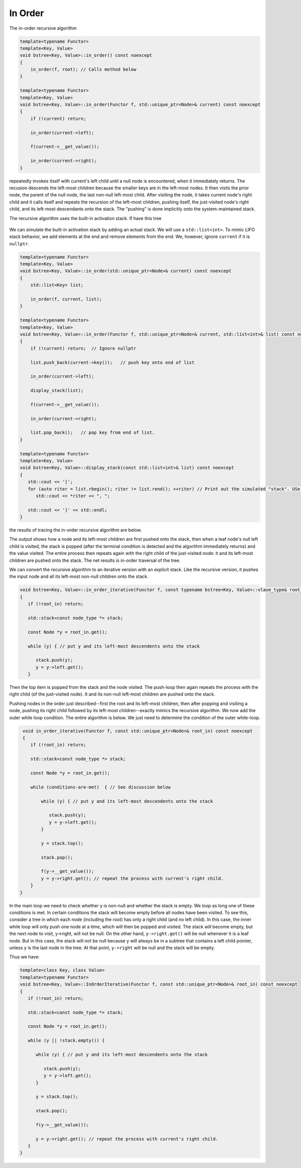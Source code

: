 In Order
-------- 

The in-order recursive algorithm

.. code-block:: cpp

    template<typename Functor>
    template<Key, Value>
    void bstree<Key, Value>::in_order() const noexcept
    {
        in_order(f, root); // Calls method below
    }

    template<typename Functor>
    template<Key, Value>
    void bstree<Key, Value>::in_order(Functor f, std::unique_ptr<Node>& current) const noexcept
    {
        if (!current) return;
   
        in_order(current->left);
   
        f(current->__get_value());
   
        in_order(current->right);
    }


repeatedly invokes itself with current's left child until a null node is encountered, when it immediately returns. The recusion descends the left-most children because the smaller keys are in the left-most nodes. It then visits the prior node, the parent of the null node, the last
non-null left-most child. After visiting the node, it takes current node's right child and it calls itself and repeats the recursion of the left-most children, pushing itself, the just-visited node's right child, and its left-most descendants onto the stack. The "pushing" is done
implicitly onto the system-maintained stack. 

The recursive algorithm uses the built-in activation stack. If have this tree

.. figure:: ../images/level-order-tree.jpg
   :alt: binary search tree
   :align: center 
   :scale: 75 %

We can simulate the built-in activation stack by adding an actual stack. We will use a ``std::list<int>``. To mimic LIFO stack behavior, we add elements at the end and remove elements from the end. We, however, ignore ``current`` if it is ``nullptr``.

.. code-block:: cpp

    template<typename Functor>
    template<Key, Value>
    void bstree<Key, Value>::in_order(std::unique_ptr<Node>& current) const noexcept
    {  
        std::list<Key> list;

        in_order(f, current, list); 
    }

    template<typename Functor>
    template<Key, Value>
    void bstree<Key, Value>::in_order(Functor f, std::unique_ptr<Node>& current, std::list<int>& list) const noexcept
    {
        if (!current) return;  // Ignore nullptr
   
        list.push_back(current->key());   // push key onto end of list

        in_order(current->left);

        display_stack(list);
            
        f(current->__get_value());
   
        in_order(current->right);

        list.pop_back();   // pop key from end of list.
    }

    template<typename Functor>
    template<Key, Value>
    void bstree<Key, Value>::display_stack(const std::list<int>& list) const noexcept
    {
       std::cout << '[';
       for (auto riter = list.rbegin(); riter != list.rend(); ++riter) // Print out the simulated "stack". USe code above.
          std::cout << *riter << ", ";

       std::cout << ']' << std::endl;
    }

the results of tracing the in-order recursive algorithm are below.

.. raw:: html

   <pre>
    [-10, 0, 1, 7, ]           <--- root and left-most children pushed onto stack 
    [-5, -10, 0, 1, 7, ]       <--- recursion ends, -10 popped and visited.  
    [0, 1, 7, ]                <--- recursion ends, -5 popped and visited.
    [1, 7, ]                   <--- recussion ends, 0 popped and visited 
    [2, 3, 1, 7, ]             <--- recussion ends, 1 popped and visited, 3 and its left-most children pushed 
    [3, 1, 7, ]                <--- recussion ends, 2 popped and visited 
    [4, 5, 3, 1, 7, ]          <--- ditto
    [5, 3, 1, 7, ]
    [6, 5, 3, 1, 7, ]
    [7, ]
    [8, 30, 7, ]
    [9, 20, 8, 30, 7, ]
    [20, 8, 30, 7, ]
    [30, 7, ]
    [40, 50, 30, 7, ]
    [50, 30, 7, ]
    [54, 55, 60, 50, 30, 7, ]
    [55, 60, 50, 30, 7, ]
    [60, 50, 30, 7, ]
    [65, 60, 50, 30, 7, ]
   </pre>

The output shows how a node and its left-most children are first pushed onto the stack, then when a leaf node's null left child is visited, the stack is popped (after the terminal condition is detected and the algorithm immediately
returns) and the value visited. The entire process then repeats again with the right child of the just-visited node: it and its left-most children are pushed onto the stack. The net results is in-order traversal of the tree. 

We can convert the recursive algorithm to an iterative version with an explicit stack. Like the recursive version, it pushes the input node and all its left-most non-null children onto the stack. 

.. code-block:: cpp

    void bstree<Key, Value>::in_order_iterative(Functor f, const typename bstree<Key, Value>::vlaue_type& root_in) const noexcept
    {
       if (!root_in) return;
       
       std::stack<const node_type *> stack;
    
       const Node *y = root_in.get();
    
       while (y) { // put y and its left-most descendents onto the stack
          
          stack.push(y);
          y = y->left.get();
       } 

Then the top item is popped from the stack and the node visited. The push-loop then again repeats the process with the right child (of the just-visited node). It and its non-null left-most children are pushed onto the stack.

Pushing nodes in the order just described--first the root and its left-most children, then after popping and visiting a node, pushing its right child followed by its left-most children--exactly mimics the recursive algorithm. We now add the outer while loop condition.
The entire algorithm is below. We just need to determine the condition of the outer while-loop. 

.. code-block:: cpp

    void in_order_iterative(Functor f, const std::unique_ptr<Node>& root_in) const noexcept
    {
       if (!root_in) return;
       
       std::stack<const node_type *> stack;
      
       const Node *y = root_in.get();

       while (conditions-are-met)  { // See discussion below
     
           while (y) { // put y and its left-most descendents onto the stack
              
              stack.push(y);
              y = y->left.get();
           } 
        
           y = stack.top();

           stack.pop();
        
           f(y->__get_value());  
           y = y->right.get(); // repeat the process with current's right child.
       } 
   }
    
In the main loop we need to check whether y is non-null and whether the stack is empty. We loop as long one of these conditions is met. In certain conditions the stack will become empty before all nodes have been visited. To see this, consider a tree in which each node (including the
root) has only a right child (and no left child). In this case, the inner while loop will only push one node at a time, which will then be popped and visited.  The stack will become empty, but the next node to visit, y->right, will not be null. On the other hand, ``y->right.get()`` will
be null whenever it is a leaf node. But in this case, the stack will not be null because y will always be in a subtree that contains a left child pointer, unless y is the last node in the tree. At that point, ``y->right`` will be null and the stack will be empty.

Thus we have:

.. code-block:: cpp

    template<class Key, class Value>
    template<typename Functor>
    void bstree<Key, Value>::InOrderIterative(Functor f, const std::unique_ptr<Node>& root_in) const noexcept
    {
       if (!root_in) return;
       
       std::stack<const node_type *> stack;
    
       const Node *y = root_in.get();
    
       while (y || !stack.empty()) { 

          while (y) { // put y and its left-most descendents onto the stack
          
             stack.push(y);
             y = y->left.get();
          } 
    
          y = stack.top();
    
          stack.pop();
    
          f(y->__get_value());  
          
          y = y->right.get(); // repeat the process with current's right child.
       }
    }
